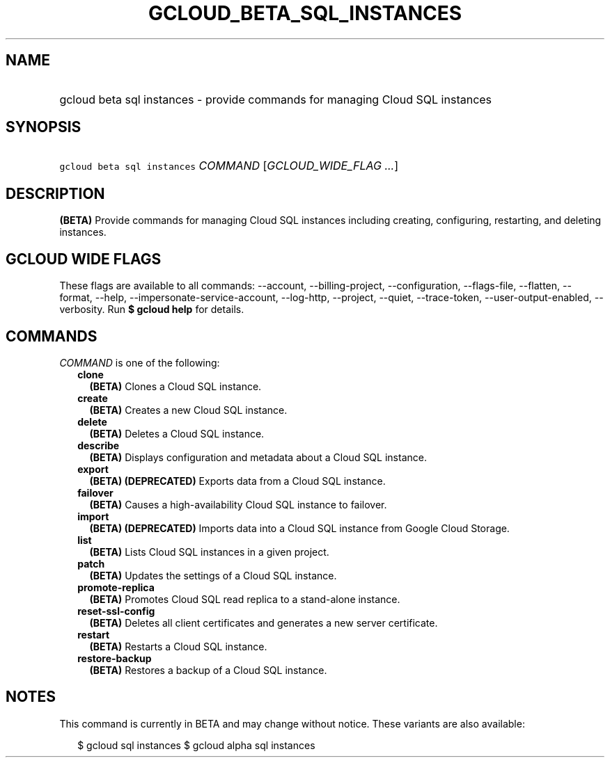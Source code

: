 
.TH "GCLOUD_BETA_SQL_INSTANCES" 1



.SH "NAME"
.HP
gcloud beta sql instances \- provide commands for managing Cloud SQL instances



.SH "SYNOPSIS"
.HP
\f5gcloud beta sql instances\fR \fICOMMAND\fR [\fIGCLOUD_WIDE_FLAG\ ...\fR]



.SH "DESCRIPTION"

\fB(BETA)\fR Provide commands for managing Cloud SQL instances including
creating, configuring, restarting, and deleting instances.



.SH "GCLOUD WIDE FLAGS"

These flags are available to all commands: \-\-account, \-\-billing\-project,
\-\-configuration, \-\-flags\-file, \-\-flatten, \-\-format, \-\-help,
\-\-impersonate\-service\-account, \-\-log\-http, \-\-project, \-\-quiet,
\-\-trace\-token, \-\-user\-output\-enabled, \-\-verbosity. Run \fB$ gcloud
help\fR for details.



.SH "COMMANDS"

\f5\fICOMMAND\fR\fR is one of the following:

.RS 2m
.TP 2m
\fBclone\fR
\fB(BETA)\fR Clones a Cloud SQL instance.

.TP 2m
\fBcreate\fR
\fB(BETA)\fR Creates a new Cloud SQL instance.

.TP 2m
\fBdelete\fR
\fB(BETA)\fR Deletes a Cloud SQL instance.

.TP 2m
\fBdescribe\fR
\fB(BETA)\fR Displays configuration and metadata about a Cloud SQL instance.

.TP 2m
\fBexport\fR
\fB(BETA)\fR \fB(DEPRECATED)\fR Exports data from a Cloud SQL instance.

.TP 2m
\fBfailover\fR
\fB(BETA)\fR Causes a high\-availability Cloud SQL instance to failover.

.TP 2m
\fBimport\fR
\fB(BETA)\fR \fB(DEPRECATED)\fR Imports data into a Cloud SQL instance from
Google Cloud Storage.

.TP 2m
\fBlist\fR
\fB(BETA)\fR Lists Cloud SQL instances in a given project.

.TP 2m
\fBpatch\fR
\fB(BETA)\fR Updates the settings of a Cloud SQL instance.

.TP 2m
\fBpromote\-replica\fR
\fB(BETA)\fR Promotes Cloud SQL read replica to a stand\-alone instance.

.TP 2m
\fBreset\-ssl\-config\fR
\fB(BETA)\fR Deletes all client certificates and generates a new server
certificate.

.TP 2m
\fBrestart\fR
\fB(BETA)\fR Restarts a Cloud SQL instance.

.TP 2m
\fBrestore\-backup\fR
\fB(BETA)\fR Restores a backup of a Cloud SQL instance.


.RE
.sp

.SH "NOTES"

This command is currently in BETA and may change without notice. These variants
are also available:

.RS 2m
$ gcloud sql instances
$ gcloud alpha sql instances
.RE


